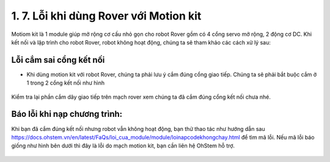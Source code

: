 1. 7. Lỗi khi dùng Rover với Motion kit
==================

Motiom kit là 1 module giúp mở rộng cơ cấu nhỏ gọn cho robot Rover gồm có 4 cổng servo mở rộng, 2 động cơ DC. Khi kết nối và lập trình cho robot Rover, robot không hoạt động, chúng ta sẽ tham khảo các cách xử lý sau:

**Lỗi cắm sai cổng kết nối**
-------
- Khi dùng motion kit với robot Rover, chúng ta phải lưu ý cắm đúng cổng giao tiếp. Chúng ta sẽ phải bắt buộc cắm ở 1 trong 2 cổng kết nối như hình

..  figure:: images/loirover01.png
    :scale: 100%
    :align: center 
Kiểm tra lại phần cắm dây giao tiếp trên mạch rover xem chúng ta đã cắm đúng cổng kết nối chưa nhé.

**Báo lỗi khi nạp chương trình**:
------
Khi bạn đã cắm đúng kết nối nhưng robot vẫn không hoạt động, bạn thử thao tác như hướng dẫn sau https://docs.ohstem.vn/en/latest/FaQs/loi_cua_module/module/loinapcodekhongchay.html để tìm mã lỗi.
Nếu mã lỗi báo giống như hình bên dưới thì đây là lỗi do mạch motion kit, bạn cần liên hệ OhStem hỗ trợ.

..  figure:: images/loirover02.png
    :scale: 100%
    :align: center 